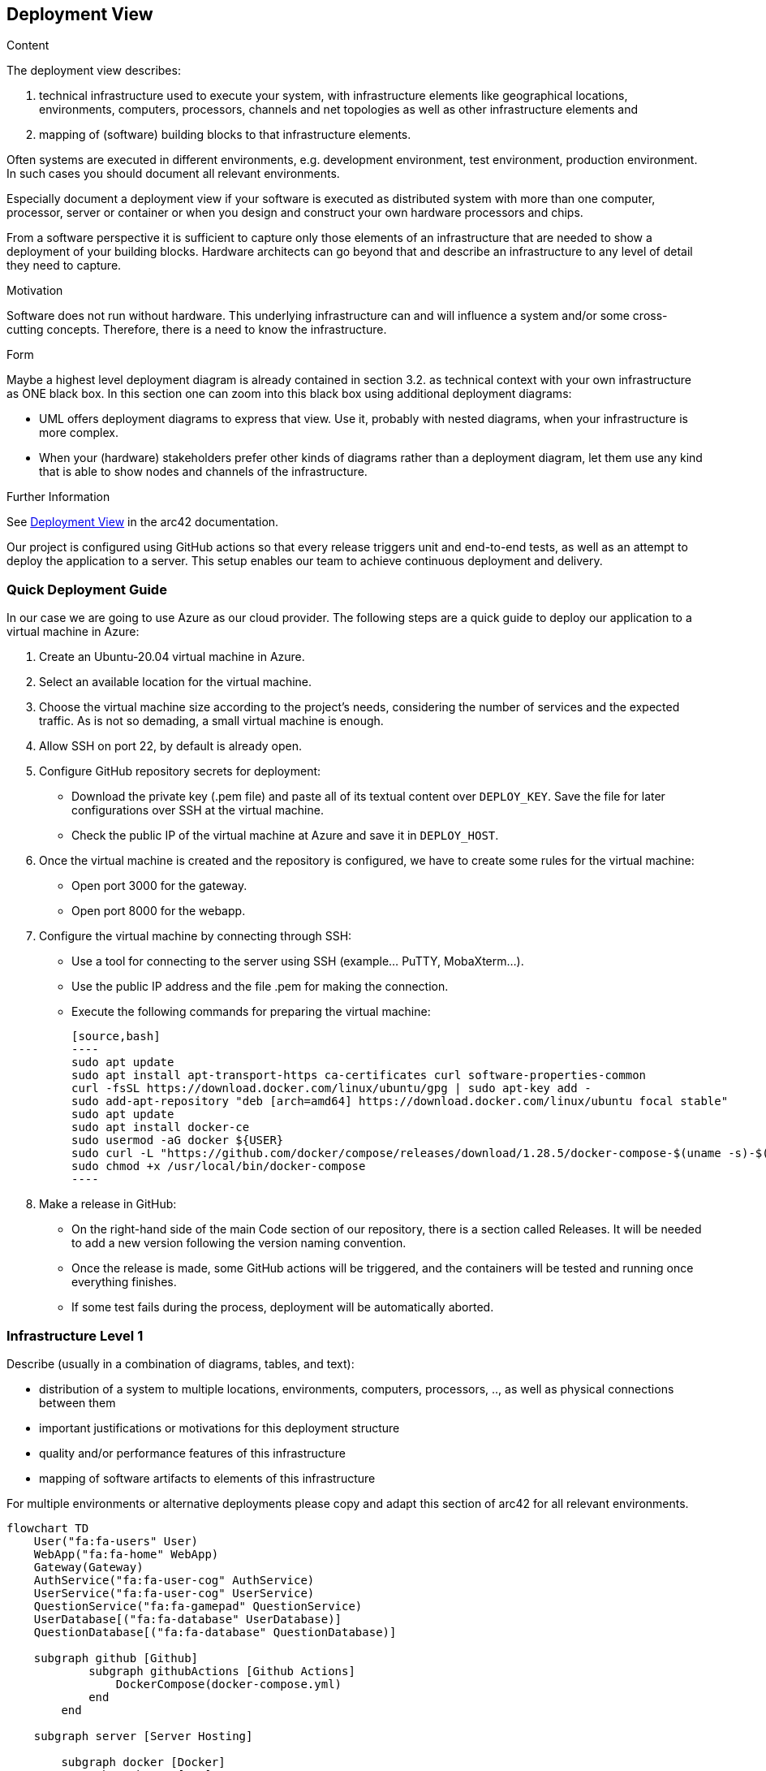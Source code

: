 ifndef::imagesdir[:imagesdir: ../images]

[[section-deployment-view]]


== Deployment View

[role="arc42help"]
****
.Content
The deployment view describes:

 1. technical infrastructure used to execute your system, with infrastructure elements like geographical locations, environments, computers, processors, channels and net topologies as well as other infrastructure elements and

2. mapping of (software) building blocks to that infrastructure elements.

Often systems are executed in different environments, e.g. development environment, test environment, production environment. In such cases you should document all relevant environments.

Especially document a deployment view if your software is executed as distributed system with more than one computer, processor, server or container or when you design and construct your own hardware processors and chips.

From a software perspective it is sufficient to capture only those elements of an infrastructure that are needed to show a deployment of your building blocks. Hardware architects can go beyond that and describe an infrastructure to any level of detail they need to capture.

.Motivation
Software does not run without hardware.
This underlying infrastructure can and will influence a system and/or some
cross-cutting concepts. Therefore, there is a need to know the infrastructure.

.Form

Maybe a highest level deployment diagram is already contained in section 3.2. as
technical context with your own infrastructure as ONE black box. In this section one can
zoom into this black box using additional deployment diagrams:

* UML offers deployment diagrams to express that view. Use it, probably with nested diagrams,
when your infrastructure is more complex.
* When your (hardware) stakeholders prefer other kinds of diagrams rather than a deployment diagram, let them use any kind that is able to show nodes and channels of the infrastructure.


.Further Information

See https://docs.arc42.org/section-7/[Deployment View] in the arc42 documentation.

****

Our project is configured using GitHub actions so that every release triggers unit and end-to-end tests, as well as an attempt to deploy the application to a server. This setup enables our team to achieve continuous deployment and delivery.

=== Quick Deployment Guide

In our case we are going to use Azure as our cloud provider. The following steps are a quick guide to deploy our application to a virtual machine in Azure:

1. Create an Ubuntu-20.04 virtual machine in Azure.
2. Select an available location for the virtual machine.
3. Choose the virtual machine size according to the project’s needs, considering the number of services and the expected traffic. As is not so demading, a small virtual machine is enough.
4. Allow SSH on port 22, by default is already open.
5. Configure GitHub repository secrets for deployment:
   - Download the private key (.pem file) and paste all of its textual content over `DEPLOY_KEY`. Save the file for later configurations over SSH at the virtual machine.
   - Check the public IP of the virtual machine at Azure and save it in `DEPLOY_HOST`.
6. Once the virtual machine is created and the repository is configured, we have to create some rules for the virtual machine:
   - Open port 3000 for the gateway.
   - Open port 8000 for the webapp.
7. Configure the virtual machine by connecting through SSH:
   - Use a tool for connecting to the server using SSH (example... PuTTY, MobaXterm…​).
   - Use the public IP address and the file .pem for making the connection.
   - Execute the following commands for preparing the virtual machine:

    [source,bash]
    ----
    sudo apt update
    sudo apt install apt-transport-https ca-certificates curl software-properties-common
    curl -fsSL https://download.docker.com/linux/ubuntu/gpg | sudo apt-key add -
    sudo add-apt-repository "deb [arch=amd64] https://download.docker.com/linux/ubuntu focal stable"
    sudo apt update
    sudo apt install docker-ce
    sudo usermod -aG docker ${USER}
    sudo curl -L "https://github.com/docker/compose/releases/download/1.28.5/docker-compose-$(uname -s)-$(uname -m)" -o /usr/local/bin/docker-compose
    sudo chmod +x /usr/local/bin/docker-compose
    ----

8. Make a release in GitHub:
   - On the right-hand side of the main Code section of our repository, there is a section called Releases. It will be needed to add a new version following the version naming convention.
   - Once the release is made, some GitHub actions will be triggered, and the containers will be tested and running once everything finishes.
   - If some test fails during the process, deployment will be automatically aborted.


=== Infrastructure Level 1

[role="arc42help"]
****
Describe (usually in a combination of diagrams, tables, and text):

* distribution of a system to multiple locations, environments, computers, processors, .., as well as physical connections between them
* important justifications or motivations for this deployment structure
* quality and/or performance features of this infrastructure
* mapping of software artifacts to elements of this infrastructure

For multiple environments or alternative deployments please copy and adapt this section of arc42 for all relevant environments.
****

[mermaid]
----
flowchart TD
    User("fa:fa-users" User)
    WebApp("fa:fa-home" WebApp)
    Gateway(Gateway)
    AuthService("fa:fa-user-cog" AuthService)
    UserService("fa:fa-user-cog" UserService)
    QuestionService("fa:fa-gamepad" QuestionService)
    UserDatabase[("fa:fa-database" UserDatabase)]
    QuestionDatabase[("fa:fa-database" QuestionDatabase)]

    subgraph github [Github]
            subgraph githubActions [Github Actions]
                DockerCompose(docker-compose.yml)
            end 
        end

    subgraph server [Server Hosting]
        
        subgraph docker [Docker]
            subgraph app [KaW]
                
                

               subgraph container1 [Container 1]
                    WebApp("fa:fa-home" WebApp)
                end
                
                subgraph container2 [Container 2]
                    Gateway(Gateway)
                end

                subgraph container3 [Container 3]
                    QuestionService
                end

                subgraph container4 [Container 4]
                    AuthService
                end    
            
                subgraph container5 [Container 5]
                    UserService
                end    

                subgraph container6 [Container 6]
                    QuestionDatabase
                end    

                subgraph container7 [Container 7]
                    UserDatabase
                end  
                
            end
        end
    end

    User-."Web browser : port 3000".->WebApp
    container1-."send request : port 8000".->container2

    docker <--"Event create new Release"-------------> githubActions

    Wikidata("fa:fa-book" Wikidata API)
    
    Gateway <---> AuthService
    Gateway <--> UserService
    Gateway <--> QuestionService

    AuthService <---> UserDatabase
    UserService <----> UserDatabase
    
    QuestionService <--> Wikidata
    QuestionService <--> QuestionDatabase

    style Wikidata fill:#fff,stroke:#000,stroke-width:2px,rx:20px,ry:20px
    classDef subgraphstyle margin-left:3cm
    class back subgraphstyle
    class front subgraphstyle
----


Motivation::

    * The diagram above illustrates the initial version of our architecture and the delineation among its components. Our approach adopts a straightforward client-server architecture, where the server interacts with Wikidata to retrieve questions. This division enforces a clear separation between the client/frontend and the server/backend. Such separation benefits the entire system by ensuring that as long as the common API is implemented, the specific implementations can remain interchangeable.

    * Utilizing an Ubuntu server on Azure provides us with an isolated environment equipped with the essential configurations and installations necessary for running our services. By hosting our server on Azure, we can minimize costs associated with machine uptime while alleviating responsibilities such as security, availability, and maintenance.

    * We use Docker as it is a containerization platform that allows us to package our application and its dependencies into a standardized unit for software development. This approach ensures that our application will run consistently on any environment, regardless of the machine’s configuration. We've opted for a microservices architecture using Docker containers instead of a monolithic setup. Docker allows us to isolate each service, tailoring resources efficiently and preventing conflicts between services. Services operate independently within their containers, promoting scalability and resilience. Each service has its Docker image, enabling flexibility in development and deployment. Currently, our project includes various services, such as web application, gateway, user authentication, and MongoDB server. This Docker-based approach streamlines deployment, management, and resource utilization while enhancing the overall flexibility and scalability of our system.

Quality and/or Performance Features::

    As mentioned earlier, the primary advantage of this architecture lies in the interchangeability of its components. While there are still details to be refined, this represents an initial version with promising potential.

Mapping of Building Blocks to Infrastructure::

    The web app, gateway, and services are all contained within Docker containers, which are hosted on a server. The server is responsible for hosting the Docker containers and communicating with Wikidata to retrieve questions. The gateway is responsible for interfacing with the web app and the services, while the services are responsible for managing the user’s data and generating questions.

[cols="2,7"]
|===
| Blocks | Description

| Web App
| User interface to interact with the rest of the application.

| Gateway
| Interface that communicates the web app with the different services.

| Auth Service
| Service for the authentication of the users.

| User Service
| Service in charge of managing the users.

| Users Database
| Database to save the user’s data as well as the history of the games.

| QuestionService
| Service that generates questions with WikiData.

| Question Database
| Database to save the templates and querys for WikiData.

| WikiData
| The API used to get information from WikiData.
|===


=== Infrastructure Level 2

[role="arc42help"]
****
Here you can include the internal structure of (some) infrastructure elements from level 1.

Please copy the structure from level 1 for each selected element.
****

==== _<Infrastructure Element 1>_

_<diagram + explanation>_

==== _<Infrastructure Element 2>_

_<diagram + explanation>_

...

==== _<Infrastructure Element n>_

_<diagram + explanation>_
